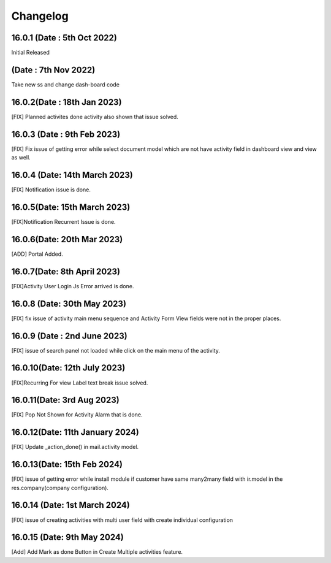 Changelog
==================
16.0.1 (Date : 5th Oct 2022)
---------------------------------------
Initial Released 

(Date : 7th Nov 2022)
---------------------------------------
Take new ss and change dash-board code


16.0.2(Date : 18th Jan 2023)
---------------------------------------
[FIX] Planned activites done activity also shown that issue solved.

16.0.3 (Date : 9th Feb 2023)
---------------------------------
[FIX] Fix issue of getting error while select document model which are not have activity field in dashboard view and view as well.

16.0.4 (Date: 14th March 2023)
-------------------------------------
[FIX] Notification issue is done.

16.0.5(Date: 15th March 2023)
---------------------------------------
[FIX]Notification Recurrent Issue is done.

16.0.6(Date: 20th Mar 2023)
-------------------------------------
[ADD] Portal Added.

16.0.7(Date: 8th April 2023)
-----------------------------
[FIX]Activity User Login Js Error arrived is done.

16.0.8 (Date: 30th May 2023)
--------------------------------
[FIX] fix issue of activity main menu sequence and Activity Form View fields were not in the proper places.

16.0.9 (Date : 2nd June 2023)
-------------------------------
[FIX] issue of search panel not loaded while click on the main menu of the activity.

16.0.10(Date: 12th July 2023)
----------------------------------------
[FIX]Recurring For view Label text break issue solved.

16.0.11(Date: 3rd Aug 2023)
-----------------------------------------
[FIX] Pop Not Shown for Activity Alarm that is done.

16.0.12(Date: 11th January 2024)
-----------------------------------------
[FIX] Update _action_done() in mail.activity model.

16.0.13(Date: 15th Feb 2024)
-----------------------------------------
[FIX] issue of getting error while install module if customer have same many2many field with ir.model in the res.company(company configuration).

16.0.14 (Date: 1st March 2024)
-----------------------------------------
[FIX] issue of creating activities with multi user field with create individual configuration

16.0.15 (Date: 9th May 2024)
--------------------------------------
[Add] Add Mark as done Button in Create Multiple activities feature.